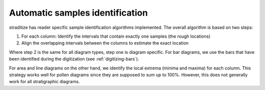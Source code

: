 .. _find-samples:

Automatic samples identification
================================
straditize has reader specific sample identification algorithms
implemented. The overall algorithm is based on two steps:

1. For each column: Identify the intervals that contain exactly one
   samples (the rough locations)
2. Align the overlapping intervals between the columns to estimate the exact
   location

Where step 2 is the same for all diagram types, step one is diagram specific.
For bar diagrams, we use the bars that have been identified during
the digitization (see :ref:`digitizing-bars`).

For area and line diagrams on the other hand, we identify the local extrema
(minima and maxima) for each column. This strategy works well for pollen
diagrams since they are supposed to sum up to 100%. However, this does not
generally work for all stratigraphic diagrams.
